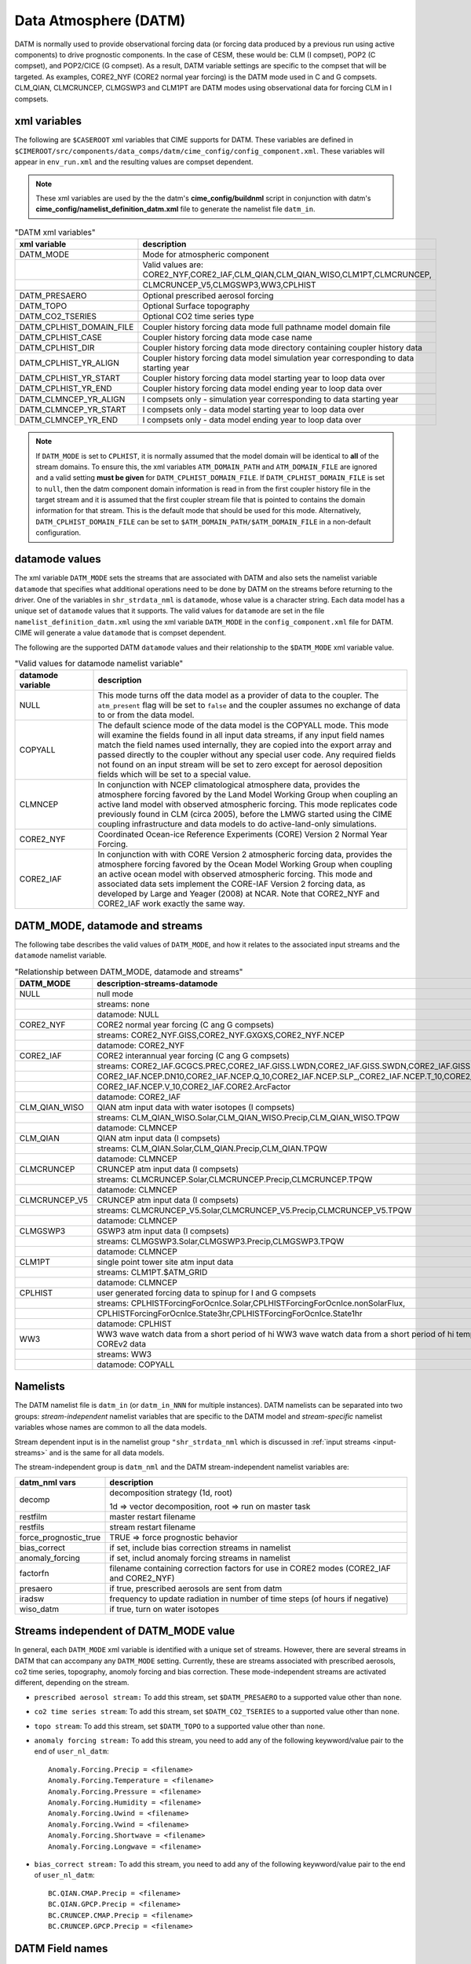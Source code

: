 .. _data-atm:

Data Atmosphere (DATM)
======================

DATM is normally used to provide observational forcing data (or forcing data produced by a previous run using active components) to drive prognostic components.
In the case of CESM, these would be: CLM (I compset), POP2 (C compset), and POP2/CICE (G compset).
As a result, DATM variable settings are specific to the compset that will be targeted.
As examples, CORE2_NYF (CORE2 normal year forcing) is the DATM mode used in C and G compsets.
CLM_QIAN, CLMCRUNCEP, CLMGSWP3 and CLM1PT are DATM modes using observational data for forcing CLM in I compsets.

.. _datm-xml-vars:

------------------
xml variables
------------------
The following are ``$CASEROOT`` xml variables that CIME supports for DATM.
These variables are defined in ``$CIMEROOT/src/components/data_comps/datm/cime_config/config_component.xml``.
These variables will appear in ``env_run.xml`` and the resulting values are compset dependent.

.. note:: These xml variables are used by the the datm's **cime_config/buildnml** script in conjunction with datm's **cime_config/namelist_definition_datm.xml** file to generate the namelist file ``datm_in``.

.. csv-table:: "DATM xml variables"
   :header: "xml variable", "description"
   :widths: 20, 80

   "DATM_MODE",                "Mode for atmospheric component"
   "",                         "Valid values are: CORE2_NYF,CORE2_IAF,CLM_QIAN,CLM_QIAN_WISO,CLM1PT,CLMCRUNCEP,"
   "",                         "CLMCRUNCEP_V5,CLMGSWP3,WW3,CPLHIST"

   "DATM_PRESAERO",            "Optional prescribed aerosol forcing"
   "DATM_TOPO",                "Optional Surface topography"
   "DATM_CO2_TSERIES",         "Optional CO2 time series type"

   "DATM_CPLHIST_DOMAIN_FILE", "Coupler history forcing data mode full pathname model domain file "
   "DATM_CPLHIST_CASE",        "Coupler history forcing data mode case name"
   "DATM_CPLHIST_DIR",         "Coupler history forcing data mode directory containing coupler history data"
   "DATM_CPLHIST_YR_ALIGN",    "Coupler history forcing data model simulation year corresponding to data starting year"
   "DATM_CPLHIST_YR_START",    "Coupler history forcing data model starting year to loop data over"
   "DATM_CPLHIST_YR_END",      "Coupler history forcing data model ending year to loop data over"

   "DATM_CLMNCEP_YR_ALIGN",    "I compsets only - simulation year corresponding to data starting year"
   "DATM_CLMNCEP_YR_START",    "I compsets only - data model starting year to loop data over"
   "DATM_CLMNCEP_YR_END",      "I compsets only - data model ending year to loop data over"

.. note:: If ``DATM_MODE`` is set to ``CPLHIST``, it is normally assumed that the model domain will be identical to **all** of the stream domains. To ensure this, the xml variables ``ATM_DOMAIN_PATH`` and ``ATM_DOMAIN_FILE`` are ignored and a valid setting **must be given** for ``DATM_CPLHIST_DOMAIN_FILE``. If ``DATM_CPLHIST_DOMAIN_FILE`` is set to ``null``, then the datm component domain information is read in from the first coupler history file in the target stream and  it is assumed that the first coupler stream file that is pointed to contains the domain  information for that stream. This is the default mode that should be used for this mode. Alternatively, ``DATM_CPLHIST_DOMAIN_FILE`` can be set to ``$ATM_DOMAIN_PATH/$ATM_DOMAIN_FILE`` in a non-default configuration.

.. note::

.. _datm-datamodes:

--------------------
datamode values
--------------------

The xml variable ``DATM_MODE`` sets the streams that are associated with DATM and also sets the namelist variable ``datamode`` that specifies what additional operations need to be done by DATM on the streams before returning to the driver.
One of the variables in ``shr_strdata_nml`` is ``datamode``, whose value is a character string.  Each data model has a unique set of ``datamode`` values that it supports.
The valid values for ``datamode`` are set in the file ``namelist_definition_datm.xml`` using the xml variable ``DATM_MODE`` in the ``config_component.xml`` file for DATM.
CIME will generate a value ``datamode`` that is compset dependent.

The following are the supported DATM ``datamode`` values and their relationship to the ``$DATM_MODE`` xml variable value.

.. csv-table:: "Valid values for datamode namelist variable"
   :header: "datamode variable", "description"
   :widths: 20, 80

   "NULL", "This mode turns off the data model as a provider of data to the coupler. The ``atm_present`` flag will be set to ``false`` and the coupler assumes no exchange of data to or from the data model."
   "COPYALL", "The default science mode of the data model is the COPYALL mode. This mode will examine the fields found in all input data streams, if any input field names match the field names used internally, they are copied into the export array and passed directly to the coupler without any special user code.  Any required fields not found on an input stream will be set to zero except for aerosol deposition fields which will be set to a special value. "
   "CLMNCEP", "In conjunction with NCEP climatological atmosphere data, provides the atmosphere forcing favored by the Land Model Working Group when coupling an active land model with observed atmospheric forcing. This  mode replicates code previously found in CLM (circa 2005), before the LMWG started using the CIME coupling infrastructure and data models to do active-land-only simulations."
   "CORE2_NYF", "Coordinated Ocean-ice Reference Experiments (CORE) Version 2 Normal Year Forcing."
   "CORE2_IAF", "In conjunction with with CORE Version 2 atmospheric forcing data, provides the atmosphere forcing favored by the Ocean Model Working Group when coupling an active ocean model with observed atmospheric forcing. This mode and associated data sets implement the CORE-IAF Version 2 forcing data, as developed by Large and Yeager (2008) at NCAR.  Note that CORE2_NYF and CORE2_IAF work exactly the same way."

-------------------------------
DATM_MODE, datamode and streams
-------------------------------

The following tabe describes the valid values of ``DATM_MODE``, and how it relates to the associated input streams and the ``datamode`` namelist variable.

.. csv-table:: "Relationship between DATM_MODE, datamode and streams"
   :header: "DATM_MODE", "description-streams-datamode"
   :widths: 15, 85

   "NULL", "null mode"
   "", "streams: none"
   "", "datamode: NULL"
   "CORE2_NYF","CORE2 normal year forcing (C ang G compsets)"
   "", "streams: CORE2_NYF.GISS,CORE2_NYF.GXGXS,CORE2_NYF.NCEP"
   "", "datamode: CORE2_NYF"
   "CORE2_IAF","CORE2 interannual year forcing (C ang G compsets)"
   "", "streams: CORE2_IAF.GCGCS.PREC,CORE2_IAF.GISS.LWDN,CORE2_IAF.GISS.SWDN,CORE2_IAF.GISS.SWUP,"
   "", "CORE2_IAF.NCEP.DN10,CORE2_IAF.NCEP.Q_10,CORE2_IAF.NCEP.SLP_,CORE2_IAF.NCEP.T_10,CORE2_IAF.NCEP.U_10,"
   "", "CORE2_IAF.NCEP.V_10,CORE2_IAF.CORE2.ArcFactor"
   "", "datamode: CORE2_IAF"
   "CLM_QIAN_WISO","QIAN atm input data with water isotopes (I compsets)"
   "", "streams: CLM_QIAN_WISO.Solar,CLM_QIAN_WISO.Precip,CLM_QIAN_WISO.TPQW"
   "", "datamode: CLMNCEP"
   "CLM_QIAN", "QIAN atm input data (I compsets)"
   "", "streams: CLM_QIAN.Solar,CLM_QIAN.Precip,CLM_QIAN.TPQW"
   "", "datamode: CLMNCEP"
   "CLMCRUNCEP","CRUNCEP atm input data (I compsets)"
   "", "streams: CLMCRUNCEP.Solar,CLMCRUNCEP.Precip,CLMCRUNCEP.TPQW"
   "", "datamode: CLMNCEP"
   "CLMCRUNCEP_V5","CRUNCEP atm input data (I compsets)"
   "","streams: CLMCRUNCEP_V5.Solar,CLMCRUNCEP_V5.Precip,CLMCRUNCEP_V5.TPQW"
   "","datamode: CLMNCEP"
   "CLMGSWP3","GSWP3 atm input data (I compsets)"
   "","streams: CLMGSWP3.Solar,CLMGSWP3.Precip,CLMGSWP3.TPQW"
   "","datamode: CLMNCEP"
   "CLM1PT", "single point tower site atm input data"
   "","streams: CLM1PT.$ATM_GRID"
   "","datamode: CLMNCEP"
   "CPLHIST","user generated forcing data to spinup for I and G compsets"
   "","streams: CPLHISTForcingForOcnIce.Solar,CPLHISTForcingForOcnIce.nonSolarFlux,"
   "","CPLHISTForcingForOcnIce.State3hr,CPLHISTForcingForOcnIce.State1hr"
   "","datamode: CPLHIST"
   "WW3","WW3 wave watch data from a short period of hi WW3 wave watch data from a short period of hi temporal frequency COREv2 data"
   "","streams: WW3"
   "","datamode: COPYALL"

--------------
Namelists
--------------

The DATM namelist file is ``datm_in`` (or ``datm_in_NNN`` for multiple instances). DATM namelists can be separated into two groups: *stream-independent* namelist variables that are specific to the DATM model and *stream-specific* namelist variables whose names are common to all the data models.

Stream dependent input is in the namelist group ``"shr_strdata_nml`` which is discussed in :ref:`input streams <input-streams>` and is the same for all data models.

.. _datm-stream-independent-namelists:

The stream-independent group is ``datm_nml`` and the DATM stream-independent namelist variables are:

=====================  =============================================================================================
datm_nml vars          description
=====================  =============================================================================================
decomp                 decomposition strategy (1d, root)

                       1d => vector decomposition, root => run on master task
restfilm               master restart filename
restfils               stream restart filename
force_prognostic_true  TRUE => force prognostic behavior
bias_correct           if set, include bias correction streams in namelist
anomaly_forcing        if set, includ anomaly forcing streams in namelist
factorfn               filename containing correction factors for use in CORE2 modes (CORE2_IAF and CORE2_NYF)
presaero               if true, prescribed aerosols are sent from datm
iradsw                 frequency to update radiation in number of time steps (of hours if negative)
wiso_datm              if true, turn on water isotopes
=====================  =============================================================================================

.. _datm-mode-independent-streams:

------------------------------------------
Streams independent of DATM_MODE value
------------------------------------------

In general, each ``DATM_MODE`` xml variable is identified with a unique set of streams.
However, there are several streams in DATM that can accompany any ``DATM_MODE`` setting.
Currently, these are streams associated with prescribed aerosols, co2 time series, topography, anomoly forcing and bias correction.
These mode-independent streams are activated different, depending on the stream.

- ``prescribed aerosol stream:``
  To add this stream, set ``$DATM_PRESAERO`` to a supported value other than ``none``.

- ``co2 time series stream``:
  To add this stream, set ``$DATM_CO2_TSERIES`` to a supported value other than ``none``.

- ``topo stream``:
  To add this stream, set ``$DATM_TOPO`` to a supported value other than ``none``.

- ``anomaly forcing stream:``
  To add this stream, you need to add any of the following keywword/value pair to the end of ``user_nl_datm``:
  ::

    Anomaly.Forcing.Precip = <filename>
    Anomaly.Forcing.Temperature = <filename>
    Anomaly.Forcing.Pressure = <filename>
    Anomaly.Forcing.Humidity = <filename>
    Anomaly.Forcing.Uwind = <filename>
    Anomaly.Forcing.Vwind = <filename>
    Anomaly.Forcing.Shortwave = <filename>
    Anomaly.Forcing.Longwave = <filename>

- ``bias_correct stream:``
  To add this stream, you need to add any of the following keywword/value pair to the end of ``user_nl_datm``:
  ::

   BC.QIAN.CMAP.Precip = <filename>
   BC.QIAN.GPCP.Precip = <filename>
   BC.CRUNCEP.CMAP.Precip = <filename>
   BC.CRUNCEP.GPCP.Precip = <filename>

.. _datm-fields:

----------------
DATM Field names
----------------

DATM defines a set of pre-defined internal field names as well as mappings for how those field names map to the fields sent to the coupler.
In general, the stream input file should translate the stream input variable names into the ``datm_fld`` names for use within the data atmosphere model.

.. csv-table:: "DATM internal field names"
   :header: "datm_fld (avifld)", "driver_fld (avofld)"
   :widths: 30, 30

    "z",         "Sa_z"
    "topo",      "Sa_topo"
    "u",         "Sa_u"
    "v",         "Sa_v"
    "tbot",      "Sa_tbot"
    "ptem",      "Sa_ptem"
    "shum",      "Sa_shum"
    "dens",      "Sa_dens"
    "pbot",      "Sa_pbot"
    "pslv",      "Sa_pslv"
    "lwdn",      "Faxa_lwdn"
    "rainc",     "Faxa_rainc"
    "rainl",     "Faxa_rainl"
    "snowc",     "Faxa_snowc"
    "snowl",     "Faxa_snowl"
    "swndr",     "Faxa_swndr"
    "swvdr",     "Faxa_swvdr"
    "swndf",     "Faxa_swndf"
    "swvdf",     "Faxa_swvdf"
    "swnet",     "Faxa_swnet"
    "co2prog",   "Sa_co2prog"
    "co2diag",   "Sa_co2diag"
    "bcphidry",  "Faxa_bcphidry"
    "bcphodry",  "Faxa_bcphodry"
    "bcphiwet",  "Faxa_bcphiwet"
    "ocphidry",  "Faxa_ocphidry"
    "ocphodry",  "Faxa_ocphodry"
    "ocphiwet",  "Faxa_ocphiwet"
    "dstwet1",   "Faxa_dstwet1"
    "dstwet2",   "Faxa_dstwet2"
    "dstwet3",   "Faxa_dstwet3"
    "dstwet4",   "Faxa_dstwet4"
    "dstdry1",   "Faxa_dstdry1"
    "dstdry2",   "Faxa_dstdry2"
    "dstdry3",   "Faxa_dstdry3"
    "dstdry4",   "Faxa_dstdry4"
    "tref",      "Sx_tref"
    "qref",      "Sx_qref"
    "avsdr",     "Sx_avsdr"
    "anidr",     "Sx_anidr"
    "avsdf",     "Sx_avsdf"
    "anidf",     "Sx_anidf"
    "ts",        "Sx_t"
    "to",        "So_t"
    "snowhl",    "Sl_snowh"
    "lfrac",     "Sf_lfrac"
    "ifrac",     "Sf_ifrac"
    "ofrac",     "Sf_ofrac"
    "taux",      "Faxx_taux"
    "tauy",      "Faxx_tauy"
    "lat",       "Faxx_lat"
    "sen",       "Faxx_sen"
    "lwup",      "Faxx_lwup"
    "evap",      "Faxx_evap"
    "co2lnd",    "Fall_fco2_lnd"
    "co2ocn",    "Faoo_fco2_ocn"
    "dms",       "Faoo_fdms_ocn"
    "precsf",    "Sa_precsf"
    "prec_af",   "Sa_prec_af"
    "u_af",      "Sa_u_af"
    "v_af",      "Sa_v_af"
    "tbot_af",   "Sa_tbot_af"
    "pbot_af",   "Sa_pbot_af"
    "shum_af",   "Sa_shum_af"
    "swdn_af",   "Sa_swdn_af"
    "lwdn_af",   "Sa_lwdn_af"
    "rainc_18O", "Faxa_rainc_18O"
    "rainc_HDO", "Faxa_rainc_HDO"
    "rainl_18O", "Faxa_rainl_18O"
    "rainl_HDO", "Faxa_rainl_HDO"
    "snowc_18O", "Faxa_snowc_18O"
    "snowc_HDO", "Faxa_snowc_HDO"
    "snowl_18O", "Faxa_snowl_18O"
    "snowl_HDO", "Faxa_snowl_HDO"
    "shum_16O",  "Sa_shum_16O"
    "shum_18O",  "Sa_shum_18O"
